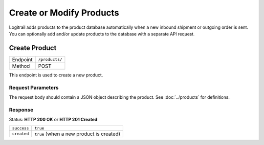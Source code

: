 Create or Modify Products
*************************

Logitrail adds products to the product database automatically when a new inbound shipment or
outgoing order is sent. You can optionally add and/or update products to the database with a separate API request.

Create Product
==============

+---------------+--------------------------------------------------------+
| Endpoint      | ``/products/``                                         |
+---------------+--------------------------------------------------------+
| Method        | POST                                                   |
+---------------+--------------------------------------------------------+

This endpoint is used to create a new product.

Request Parameters
------------------

The request body should contain a JSON object describing the product.
See :doc:`../products` for definitions.

Response
--------

Status: **HTTP 200 OK** or **HTTP 201 Created**

+------------------+----------------------------------------------------------------------+
| ``success``      | ``true``                                                             |
+------------------+----------------------------------------------------------------------+
| ``created``      | ``true`` (when a new product is created)                             |
+------------------+----------------------------------------------------------------------+

